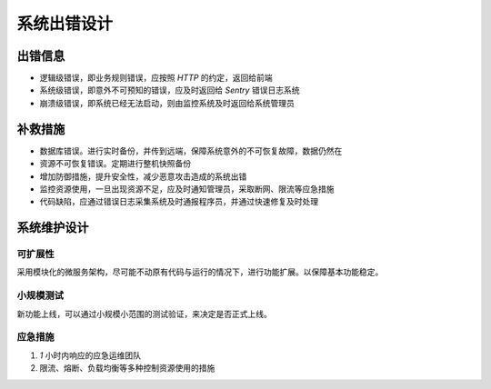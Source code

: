 .. _prefix_exception:

系统出错设计
=========================


出错信息
-------------------------

* 逻辑级错误，即业务规则错误，应按照 `HTTP` 的约定，返回给前端
* 系统级错误，即意外不可预知的错误，应及时返回给 `Sentry` 错误日志系统
* 崩溃级错误，即系统已经无法启动，则由监控系统及时返回给系统管理员


补救措施
-------------------------

* 数据库错误。进行实时备份，并传到远端，保障系统意外的不可恢复故障，数据仍然在
* 资源不可恢复错误。定期进行整机快照备份
* 增加防御措施，提升安全性，减少恶意攻击造成的系统出错
* 监控资源使用，一旦出现资源不足，应及时通知管理员，采取断网、限流等应急措施
* 代码缺陷，应通过错误日志采集系统及时通报程序员，并通过快速修复及时处理


系统维护设计
-------------------------

可扩展性
^^^^^^^^^^^^^^^^^^^^^^^^^

采用模块化的微服务架构，尽可能不动原有代码与运行的情况下，进行功能扩展。以保障基本功能稳定。


小规模测试
^^^^^^^^^^^^^^^^^^^^^^^^^

新功能上线，可以通过小规模小范围的测试验证，来决定是否正式上线。


应急措施
^^^^^^^^^^^^^^^^^^^^^^^^^

#. `1` 小时内响应的应急运维团队
#. 限流、熔断、负载均衡等多种控制资源使用的措施

